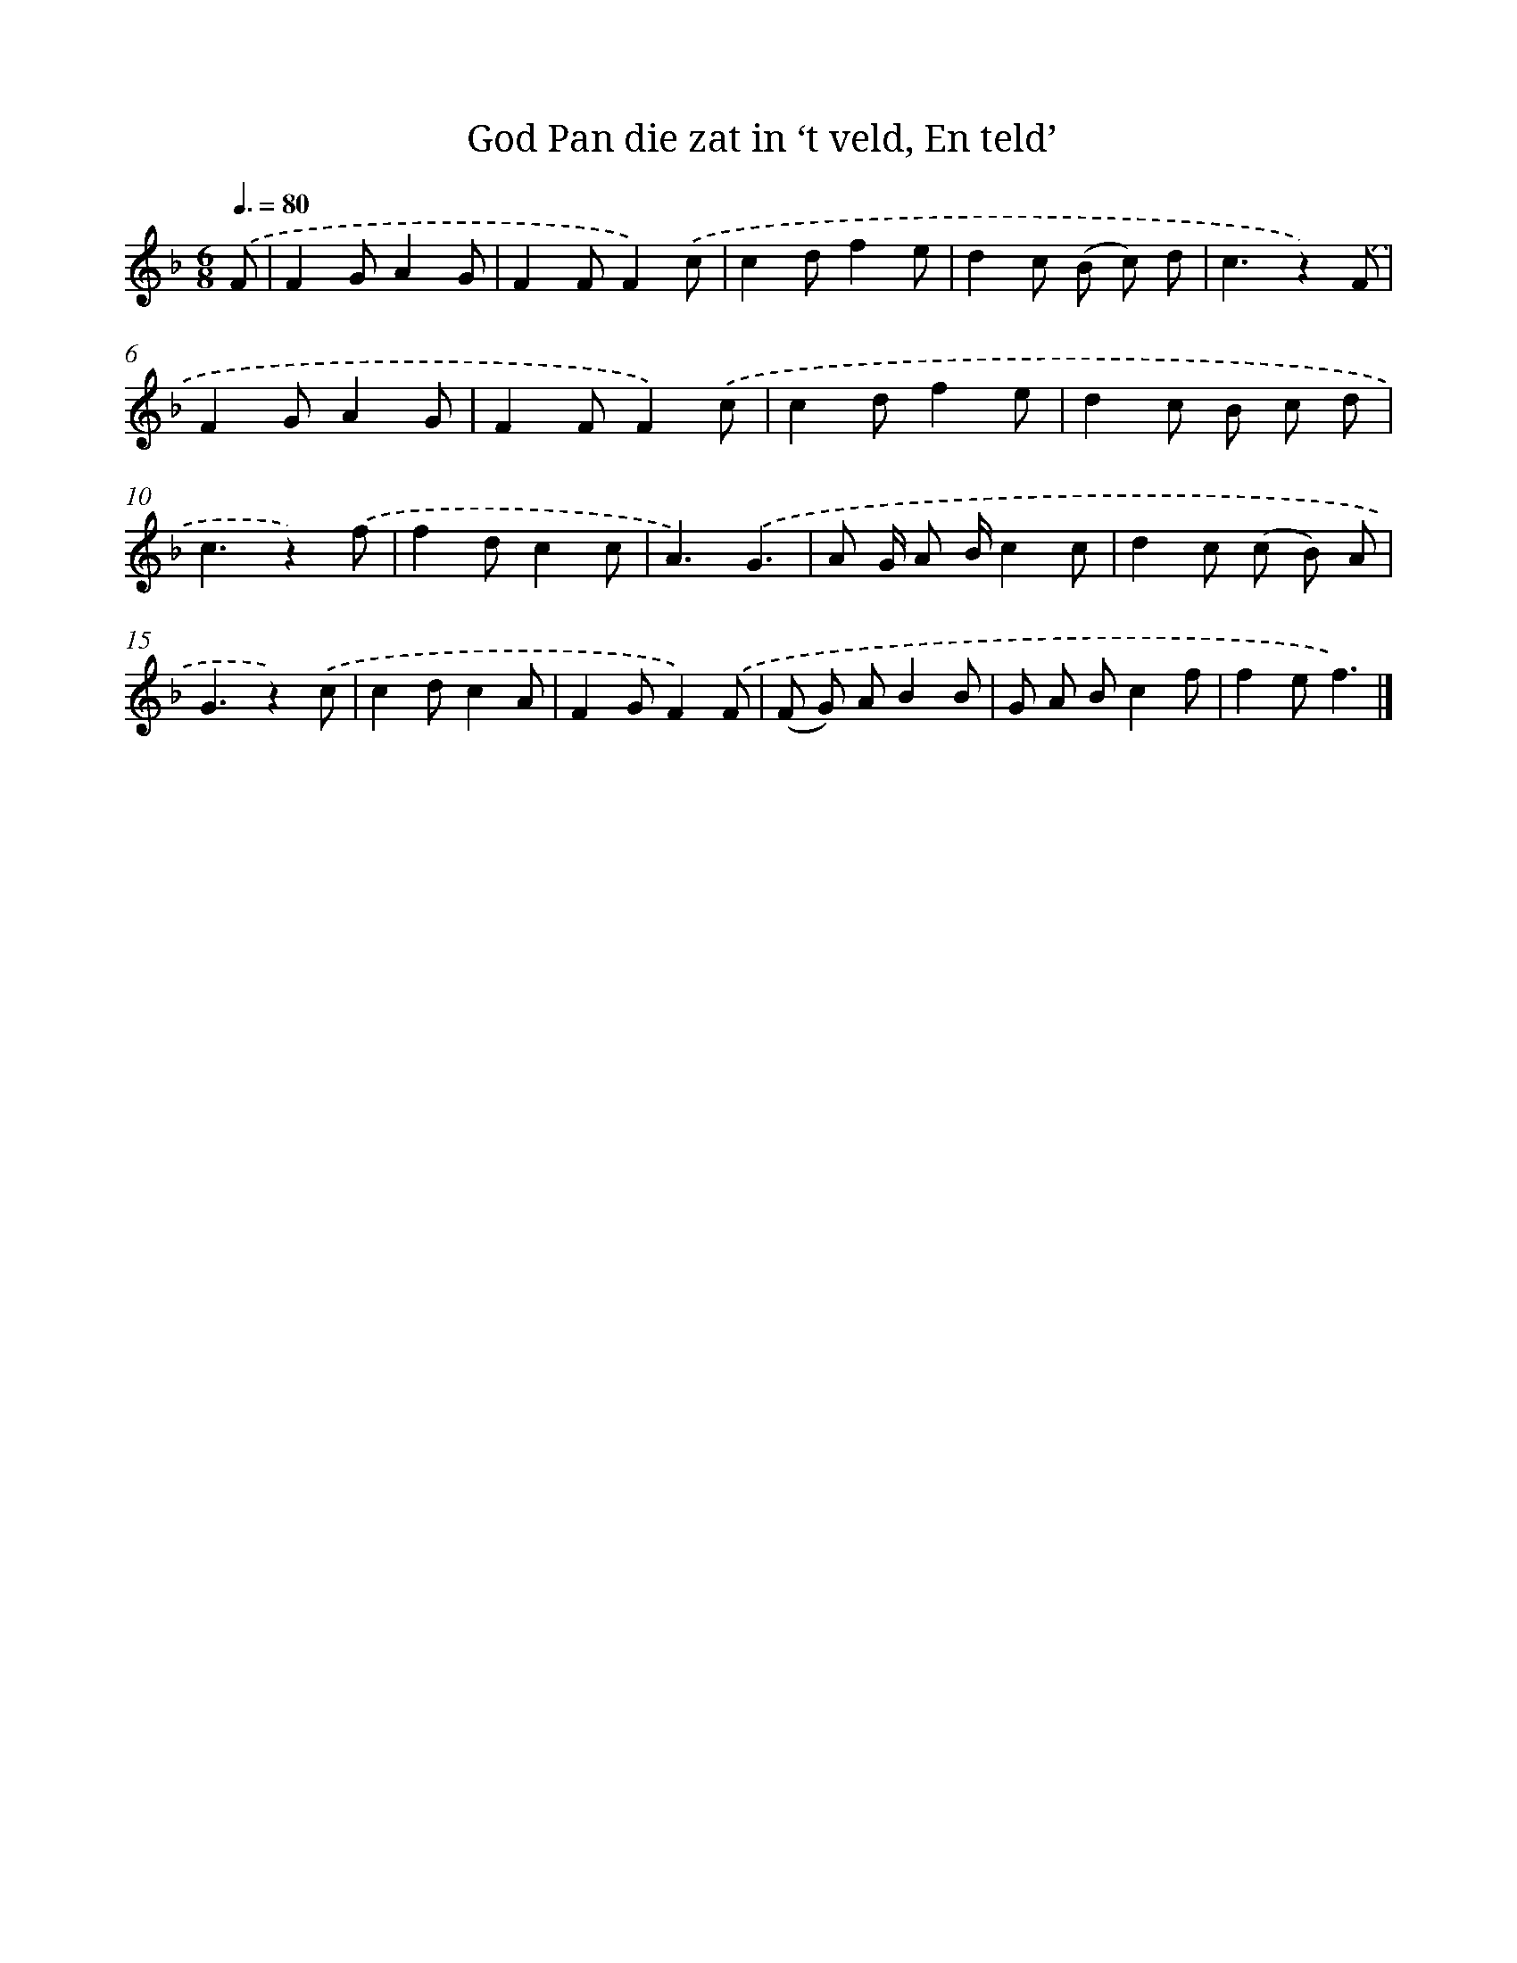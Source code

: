 X: 5585
T: God Pan die zat in ‘t veld, En teld’
%%abc-version 2.0
%%abcx-abcm2ps-target-version 5.9.1 (29 Sep 2008)
%%abc-creator hum2abc beta
%%abcx-conversion-date 2018/11/01 14:36:20
%%humdrum-veritas 3809898590
%%humdrum-veritas-data 3484845315
%%continueall 1
%%barnumbers 0
L: 1/8
M: 6/8
Q: 3/8=80
K: F clef=treble
.('F [I:setbarnb 1]|
F2GA2G |
F2FF2).('c |
c2df2e |
d2c (B c) d |
c3z2).('F |
F2GA2G |
F2FF2).('c |
c2df2e |
d2c B c d |
c3z2).('f |
f2dc2c |
A3).('G3 |
A G/ A B/c2c |
d2c (c B) A |
G3z2).('c |
c2dc2A |
F2GF2).('F |
(F G) AB2B |
G A Bc2f |
f2ef3) |]
